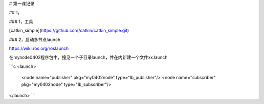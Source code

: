 # 第一课记录

## 1，

### 1，工具

[catkin_simple](https://github.com/catkin/catkin_simple.git)

### 2，启动多节点launch

https://wiki.ros.org/roslaunch

在mynode0402程序包中，撞见一个子目录launch，并在内新建一个文件xx.launch

```c
<launch>
    <node name="publisher" pkg="my0402node" type="lb_publisher"/>
    <node name="subscriber" pkg="my0402node" type="lb_subscriber"/>
</launch>
```









